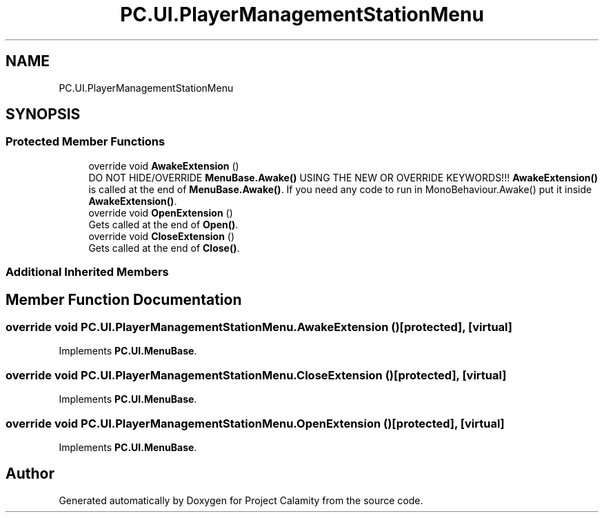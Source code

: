 .TH "PC.UI.PlayerManagementStationMenu" 3 "Fri Dec 9 2022" "Project Calamity" \" -*- nroff -*-
.ad l
.nh
.SH NAME
PC.UI.PlayerManagementStationMenu
.SH SYNOPSIS
.br
.PP
.SS "Protected Member Functions"

.in +1c
.ti -1c
.RI "override void \fBAwakeExtension\fP ()"
.br
.RI "DO NOT HIDE/OVERRIDE \fBMenuBase\&.Awake()\fP USING THE NEW OR OVERRIDE KEYWORDS!!! \fBAwakeExtension()\fP is called at the end of \fBMenuBase\&.Awake()\fP\&. If you need any code to run in MonoBehaviour\&.Awake() put it inside \fBAwakeExtension()\fP\&.  "
.ti -1c
.RI "override void \fBOpenExtension\fP ()"
.br
.RI "Gets called at the end of \fBOpen()\fP\&.  "
.ti -1c
.RI "override void \fBCloseExtension\fP ()"
.br
.RI "Gets called at the end of \fBClose()\fP\&.  "
.in -1c
.SS "Additional Inherited Members"
.SH "Member Function Documentation"
.PP 
.SS "override void PC\&.UI\&.PlayerManagementStationMenu\&.AwakeExtension ()\fC [protected]\fP, \fC [virtual]\fP"

.PP
Implements \fBPC\&.UI\&.MenuBase\fP\&.
.SS "override void PC\&.UI\&.PlayerManagementStationMenu\&.CloseExtension ()\fC [protected]\fP, \fC [virtual]\fP"

.PP
Implements \fBPC\&.UI\&.MenuBase\fP\&.
.SS "override void PC\&.UI\&.PlayerManagementStationMenu\&.OpenExtension ()\fC [protected]\fP, \fC [virtual]\fP"

.PP
Implements \fBPC\&.UI\&.MenuBase\fP\&.

.SH "Author"
.PP 
Generated automatically by Doxygen for Project Calamity from the source code\&.
